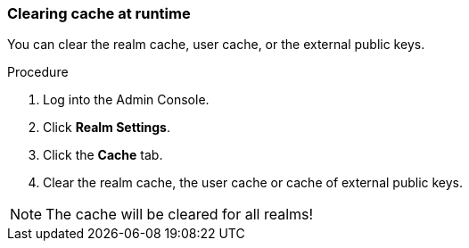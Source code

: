 
=== Clearing cache at runtime

You can clear the realm cache, user cache, or the external public keys.

.Procedure

. Log into the Admin Console.

. Click *Realm Settings*.

. Click the *Cache* tab.

. Clear the realm cache, the user cache or cache of external public keys.

NOTE: The cache will be cleared for all realms!
